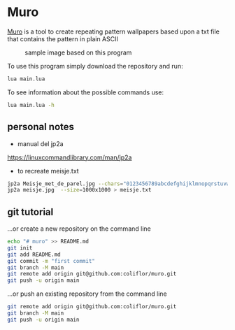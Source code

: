 * Muro

  _Muro_ is a tool to create repeating pattern wallpapers based upon a txt file that contains the pattern in plain ASCII

	#+CAPTION: sample image based on this program
	#+NAME:   fig:Muro
	[[./muro.png]]

	To use this program simply download the repository and run:
  #+begin_src sh
	lua main.lua
	#+end_src

	To see information about the possible commands use:
  #+begin_src sh
	lua main.lua -h
	#+end_src

** personal notes

- manual del jp2a
https://linuxcommandlibrary.com/man/jp2a

- to recreate meisje.txt
#+begin_src bash
jp2a Meisje_met_de_parel.jpg --chars="0123456789abcdefghijklmnopqrstuvwxyzABCDEFGHIJKLMNOPQRSTUVWXYZ"  --size=1000x1000 > Meisje_met_de_parel.txt
jp2a meisje.jpg  --size=1000x1000 > meisje.txt
#+end_src

** git tutorial
…or create a new repository on the command line

#+begin_src sh
echo "# muro" >> README.md
git init
git add README.md
git commit -m "first commit"
git branch -M main
git remote add origin git@github.com:coliflor/muro.git
git push -u origin main
#+end_src


…or push an existing repository from the command line

#+begin_src sh
git remote add origin git@github.com:coliflor/muro.git
git branch -M main
git push -u origin main
#+end_src
